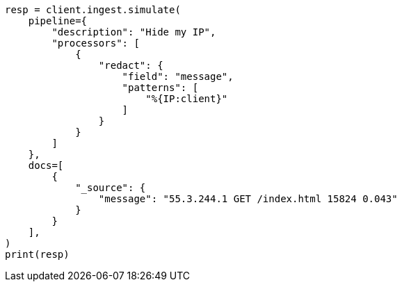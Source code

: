 // This file is autogenerated, DO NOT EDIT
// ingest/processors/redact.asciidoc:49

[source, python]
----
resp = client.ingest.simulate(
    pipeline={
        "description": "Hide my IP",
        "processors": [
            {
                "redact": {
                    "field": "message",
                    "patterns": [
                        "%{IP:client}"
                    ]
                }
            }
        ]
    },
    docs=[
        {
            "_source": {
                "message": "55.3.244.1 GET /index.html 15824 0.043"
            }
        }
    ],
)
print(resp)
----
